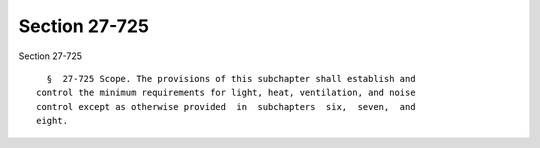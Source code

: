 Section 27-725
==============

Section 27-725 ::    
        
     
        §  27-725 Scope. The provisions of this subchapter shall establish and
      control the minimum requirements for light, heat, ventilation, and noise
      control except as otherwise provided  in  subchapters  six,  seven,  and
      eight.
    
    
    
    
    
    
    
